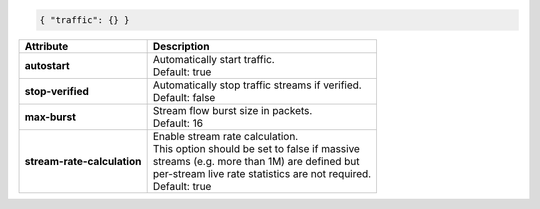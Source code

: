 .. code-block:: json

    { "traffic": {} }

+-----------------------------+--------------------------------------------------------+
| Attribute                   | Description                                            |
+=============================+========================================================+
| **autostart**               | | Automatically start traffic.                         |
|                             | | Default: true                                        |
+-----------------------------+--------------------------------------------------------+
| **stop-verified**           | | Automatically stop traffic streams if verified.      |
|                             | | Default: false                                       |
+-----------------------------+--------------------------------------------------------+
| **max-burst**               | | Stream flow burst size in packets.                   |
|                             | | Default: 16                                          |
+-----------------------------+--------------------------------------------------------+
| **stream-rate-calculation** | | Enable stream rate calculation.                      |
|                             | | This option should be set to false if massive        |
|                             | | streams (e.g. more than 1M) are defined but          |
|                             | | per-stream live rate statistics are not required.    |
|                             | | Default: true                                        |
+-----------------------------+--------------------------------------------------------+